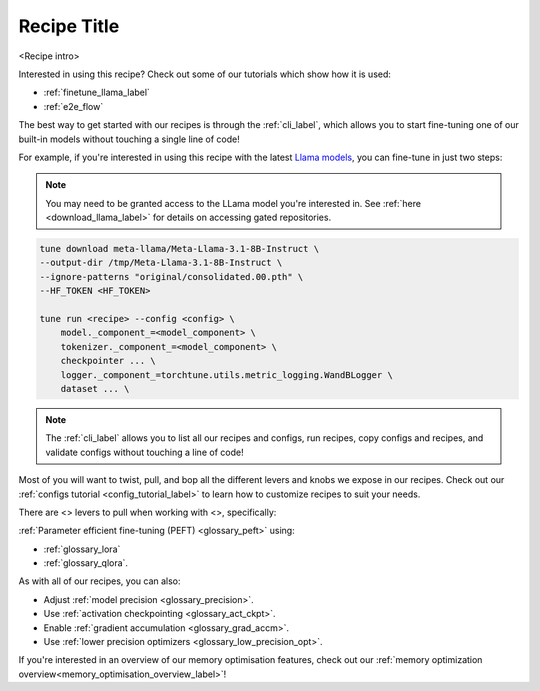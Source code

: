 .. _<recipe_name>_recipe_label:

============
Recipe Title
============

<Recipe intro>

Interested in using this recipe? Check out some of our tutorials which show how it is used:

.. Don't have any tutorials to reference? Consider writing one! : )

.. these tutorials are probably generic enough to be referenced in most of our recipes
.. but please consider if this is the case when writing this document.

* :ref:`finetune_llama_label`
* :ref:`e2e_flow`

The best way to get started with our recipes is through the :ref:`cli_label`, which allows you to start fine-tuning
one of our built-in models without touching a single line of code!

For example, if you're interested in using this recipe with the latest `Llama models <https://llama.meta.com/>`_, you can fine-tune
in just two steps:

.. fill the commands below out if you so desire

.. note::

    You may need to be granted access to the LLama model you're interested in. See
    :ref:`here <download_llama_label>` for details on accessing gated repositories.


.. code-block:: bash

    tune download meta-llama/Meta-Llama-3.1-8B-Instruct \
    --output-dir /tmp/Meta-Llama-3.1-8B-Instruct \
    --ignore-patterns "original/consolidated.00.pth" \
    --HF_TOKEN <HF_TOKEN>

    tune run <recipe> --config <config> \
        model._component_=<model_component> \
        tokenizer._component_=<model_component> \
        checkpointer ... \
        logger._component_=torchtune.utils.metric_logging.WandBLogger \
        dataset ... \


.. note::

    The :ref:`cli_label` allows you to list all our recipes and configs, run recipes, copy configs and recipes,
    and validate configs without touching a line of code!


.. detail the recipe params below. you might want to include these defaults:

.. you can include this line for all recipes

Most of you will want to twist, pull, and bop all the different levers and knobs we expose in our recipes. Check out our
:ref:`configs tutorial <config_tutorial_label>` to learn how to customize recipes to suit your needs.

There are <> levers to pull when working with <>, specifically:

.. and for lora/qlora recipes
:ref:`Parameter efficient fine-tuning (PEFT) <glossary_peft>` using:

* :ref:`glossary_lora`
* :ref:`glossary_qlora`.

.. and generally for all our recipes:

As with all of our recipes, you can also:

* Adjust :ref:`model precision <glossary_precision>`.
* Use :ref:`activation checkpointing <glossary_act_ckpt>`.
* Enable :ref:`gradient accumulation <glossary_grad_accm>`.
* Use :ref:`lower precision optimizers <glossary_low_precision_opt>`.


.. and you can add the below for LoRA
.. However, note that since LoRA significantly reduces memory usage due to gradient state, you will likely not need this
.. feature.

.. and for distributed recipes

.. As with all our distributed recipes:

.. * `glossary_distrib`


If you're interested in an overview of our memory optimisation features, check out our  :ref:`memory optimization overview<memory_optimisation_overview_label>`!
